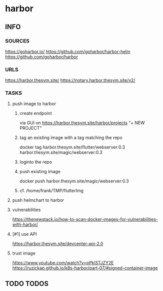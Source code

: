 * harbor
** INFO
*** SOURCES
    https://goharbor.io/
    https://github.com/goharbor/harbor-helm
    https://github.com/goharbor/harbor
*** URLS
    https://harbor.thesym.site/
    https://notary.harbor.thesym.site/v2/ 
*** TASKS
**** push image to harbor
***** create endpoint
      via GUI on https://harbor.thesym.site/harbor/projects
      "+ NEW PROJECT"
***** tag an existing image with a tag matching the repo
      docker tag harbor.thesym.site/flutter/webserver:0.3 harbor.thesym.site/magic/webserver:0.3
***** loginto the repo
***** push existing image
      docker push harbor.thesym.site/magic/webserver:0.3
***** cf. /home/frank/TMP/flutterImg
**** push helmchart to harbor
**** vulnerabilities
https://thenewstack.io/how-to-scan-docker-images-for-vulnerabilities-with-harbor/
**** [#1] use API
     https://harbor.thesym.site/devcenter-api-2.0
**** trust image
     https://www.youtube.com/watch?v=pPklSTJZY2E
     https://ruzickap.github.io/k8s-harbor/part-07/#signed-container-image
** TODO TODOS
